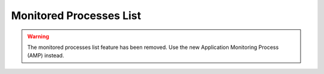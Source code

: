 .. _monitor:

Monitored Processes List
========================

.. warning::
    The monitored processes list feature has been removed. Use the new
    Application Monitoring Process (AMP) instead.
